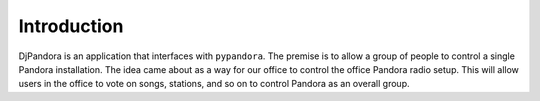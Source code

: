 Introduction
=====================================

DjPandora is an application that interfaces with ``pypandora``. The premise is to allow a group of people to control a single Pandora installation. The idea came about as a way for our office to control the office Pandora radio setup. This will allow users in the office to vote on songs, stations, and so on to control Pandora as an overall group.